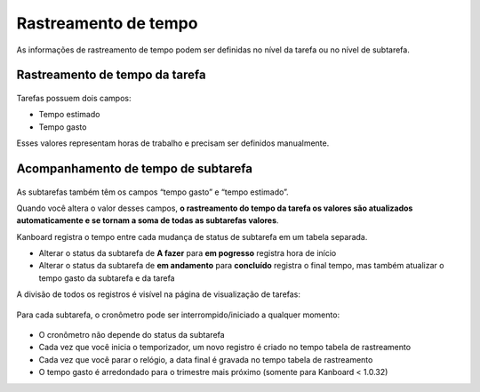 Rastreamento de tempo
=====================

As informações de rastreamento de tempo podem ser definidas no nível da tarefa
ou no nível de subtarefa.

Rastreamento de tempo da tarefa
-------------------------------

.. figure:: /_static/task-time-tracking.png
   :alt: rastreamento do tempo da tarefa

Tarefas possuem dois campos:

- Tempo estimado
- Tempo gasto

Esses valores representam horas de trabalho e precisam ser definidos manualmente.

Acompanhamento de tempo de subtarefa
------------------------------------

.. figure:: /_static/subtask-time-tracking.png
   :alt: rastreamento de tempo de subtarefa

As subtarefas também têm os campos “tempo gasto” e “tempo estimado”.

Quando você altera o valor desses campos, **o rastreamento do tempo da tarefa
os valores são atualizados automaticamente e se tornam a soma de todas as
subtarefas valores**.

Kanboard registra o tempo entre cada mudança de status de subtarefa em um
tabela separada.

- Alterar o status da subtarefa de **A fazer** para **em pogresso** registra
  hora de início
- Alterar o status da subtarefa de **em andamento** para **concluído** registra
  o final tempo, mas também atualizar o tempo gasto da subtarefa e da tarefa

A divisão de todos os registros é visível na página de visualização de tarefas:

.. figure:: /_static/task-timesheet.png
   :alt: quadro de horários da tarefa

Para cada subtarefa, o cronômetro pode ser interrompido/iniciado a qualquer momento:

.. figure:: /_static/subtask-timer.png
   :alt: temporizador de subtarefa

- O cronômetro não depende do status da subtarefa
- Cada vez que você inicia o temporizador, um novo registro é criado no tempo
  tabela de rastreamento
- Cada vez que você parar o relógio, a data final é gravada no tempo
  tabela de rastreamento
- O tempo gasto é arredondado para o trimestre mais próximo (somente para
  Kanboard < 1.0.32)
